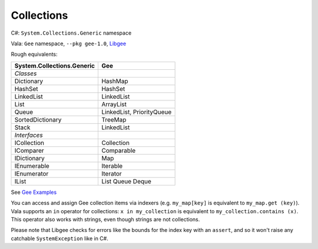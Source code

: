 Collections
===========

C#: ``System.Collections.Generic`` namespace

Vala: ``Gee`` namespace, ``--pkg gee-1.0``, `Libgee <https://wiki.gnome.org/Projects/Libgee>`_

Rough equivalents:

========================== ===
System.Collections.Generic Gee
========================== ===
`Classes`
Dictionary                 HashMap
HashSet                    HashSet
LinkedList                 LinkedList
List                       ArrayList
Queue                      LinkedList, PriorityQueue
SortedDictionary           TreeMap
Stack                      LinkedList
`Interfaces`
ICollection                Collection
IComparer                  Comparable
IDictionary                Map
IEnumerable                Iterable
IEnumerator                Iterator
IList                      List
                           Queue
                           Deque
========================== ===

See `Gee Examples <https://wiki.gnome.org/Projects/Vala/GeeSamples>`_

You can access and assign Gee collection items via indexers (e.g.
``my_map[key]`` is equivalent to ``my_map.get (key)``). Vala supports an ``in``
operator for collections: ``x in my_collection`` is equivalent to
``my_collection.contains (x)``. This operator also works with strings, even
though strings are not collections.

Please note that Libgee checks for errors like the bounds for the index key with
an ``assert``, and so it won't raise any catchable ``SystemException`` like in
C#.